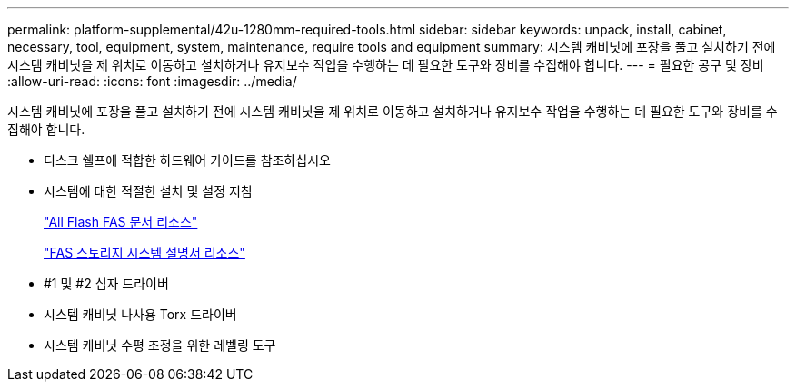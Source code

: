 ---
permalink: platform-supplemental/42u-1280mm-required-tools.html 
sidebar: sidebar 
keywords: unpack, install, cabinet, necessary, tool, equipment, system, maintenance, require tools and equipment 
summary: 시스템 캐비닛에 포장을 풀고 설치하기 전에 시스템 캐비닛을 제 위치로 이동하고 설치하거나 유지보수 작업을 수행하는 데 필요한 도구와 장비를 수집해야 합니다. 
---
= 필요한 공구 및 장비
:allow-uri-read: 
:icons: font
:imagesdir: ../media/


[role="lead"]
시스템 캐비닛에 포장을 풀고 설치하기 전에 시스템 캐비닛을 제 위치로 이동하고 설치하거나 유지보수 작업을 수행하는 데 필요한 도구와 장비를 수집해야 합니다.

* 디스크 쉘프에 적합한 하드웨어 가이드를 참조하십시오
* 시스템에 대한 적절한 설치 및 설정 지침
+
https://www.netapp.com/data-storage/all-flash-documentation/["All Flash FAS 문서 리소스"]

+
https://www.netapp.com/data-storage/fas/documentation/["FAS 스토리지 시스템 설명서 리소스"]

* #1 및 #2 십자 드라이버
* 시스템 캐비닛 나사용 Torx 드라이버
* 시스템 캐비닛 수평 조정을 위한 레벨링 도구

